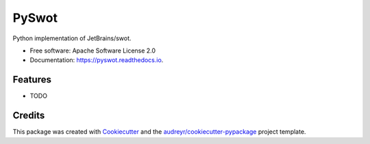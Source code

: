 ======
PySwot
======


.. image:: https://img.shields.io/pypi/v/pyswot.svg
        :target: https://pypi.python.org/pypi/pyswot

.. image:: https://img.shields.io/travis/jmsmkn/pyswot.svg
        :target: https://travis-ci.com/jmsmkn/pyswot

.. image:: https://readthedocs.org/projects/pyswot/badge/?version=latest
        :target: https://pyswot.readthedocs.io/en/latest/?badge=latest
        :alt: Documentation Status




Python implementation of JetBrains/swot.


* Free software: Apache Software License 2.0
* Documentation: https://pyswot.readthedocs.io.


Features
--------

* TODO

Credits
-------

This package was created with Cookiecutter_ and the `audreyr/cookiecutter-pypackage`_ project template.

.. _Cookiecutter: https://github.com/audreyr/cookiecutter
.. _`audreyr/cookiecutter-pypackage`: https://github.com/audreyr/cookiecutter-pypackage
